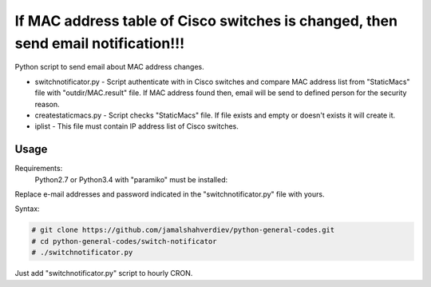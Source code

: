 **********************************************************************************
If MAC address table of Cisco switches is changed, then send email notification!!!
**********************************************************************************

.. image:: https://img.shields.io/codecov/c/github/codecov/example-python.svg

Python script to send email about MAC address changes.

* switchnotificator.py - Script authenticate with in Cisco switches and compare MAC address list from "StaticMacs" file with "outdir/MAC.result" file. If MAC address found then, email will be send to defined person for the security reason.
* createstaticmacs.py - Script checks "StaticMacs" file. If file exists and empty or doesn't exists it will create it.
* iplist - This file must contain IP address list of Cisco switches.


=====
Usage
=====

Requirements:
    Python2.7 or Python3.4 with "paramiko" must be installed:
        

Replace e-mail addresses and password indicated in the "switchnotificator.py" file with yours.

Syntax:

.. code-block:: bash

    # git clone https://github.com/jamalshahverdiev/python-general-codes.git
    # cd python-general-codes/switch-notificator
    # ./switchnotificator.py
..

Just add "switchnotificator.py" script to hourly CRON.
